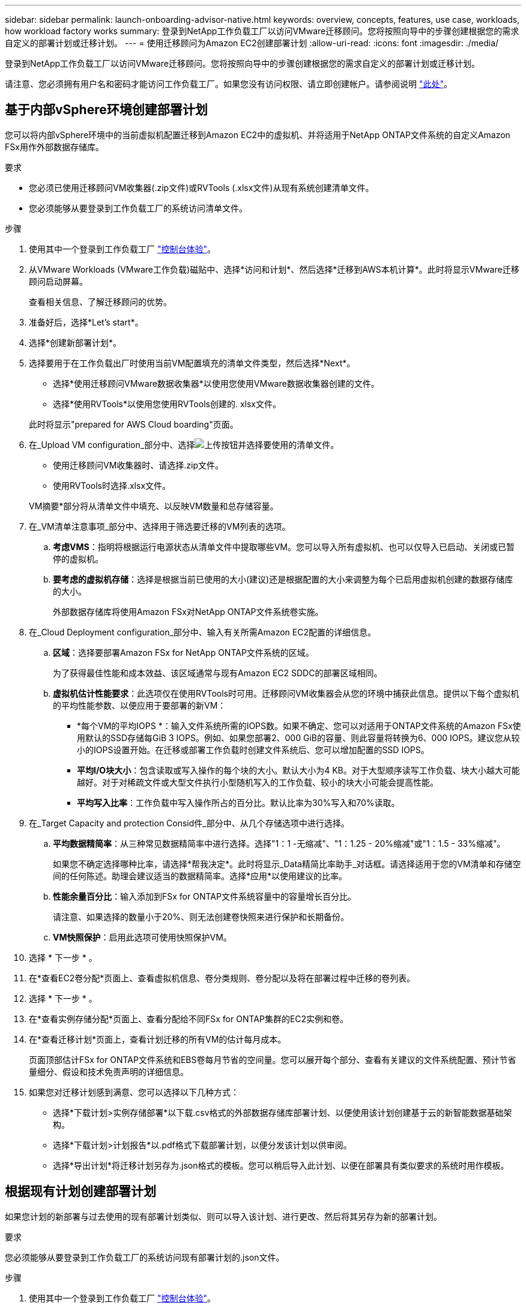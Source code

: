 ---
sidebar: sidebar 
permalink: launch-onboarding-advisor-native.html 
keywords: overview, concepts, features, use case, workloads, how workload factory works 
summary: 登录到NetApp工作负载工厂以访问VMware迁移顾问。您将按照向导中的步骤创建根据您的需求自定义的部署计划或迁移计划。 
---
= 使用迁移顾问为Amazon EC2创建部署计划
:allow-uri-read: 
:icons: font
:imagesdir: ./media/


[role="lead"]
登录到NetApp工作负载工厂以访问VMware迁移顾问。您将按照向导中的步骤创建根据您的需求自定义的部署计划或迁移计划。

请注意、您必须拥有用户名和密码才能访问工作负载工厂。如果您没有访问权限、请立即创建帐户。请参阅说明 https://docs.netapp.com/us-en/workload-setup-admin/quick-start.html["此处"]。



== 基于内部vSphere环境创建部署计划

您可以将内部vSphere环境中的当前虚拟机配置迁移到Amazon EC2中的虚拟机、并将适用于NetApp ONTAP文件系统的自定义Amazon FSx用作外部数据存储库。

.要求
* 您必须已使用迁移顾问VM收集器(.zip文件)或RVTools (.xlsx文件)从现有系统创建清单文件。
* 您必须能够从要登录到工作负载工厂的系统访问清单文件。


.步骤
. 使用其中一个登录到工作负载工厂 https://docs.netapp.com/us-en/workload-setup-admin/console-experiences.html["控制台体验"^]。
. 从VMware Workloads (VMware工作负载)磁贴中、选择*访问和计划*、然后选择*迁移到AWS本机计算*。此时将显示VMware迁移顾问启动屏幕。
+
查看相关信息、了解迁移顾问的优势。

. 准备好后，选择*Let's start*。
. 选择*创建新部署计划*。
. 选择要用于在工作负载出厂时使用当前VM配置填充的清单文件类型，然后选择*Next*。
+
** 选择*使用迁移顾问VMware数据收集器*以使用您使用VMware数据收集器创建的文件。
** 选择*使用RVTools*以使用您使用RVTools创建的. xlsx文件。


+
此时将显示"prepared for AWS Cloud boarding"页面。

. 在_Upload VM configuration_部分中、选择image:button-upload-file.png["上传按钮"]并选择要使用的清单文件。
+
** 使用迁移顾问VM收集器时、请选择.zip文件。
** 使用RVTools时选择.xlsx文件。


+
VM摘要*部分将从清单文件中填充、以反映VM数量和总存储容量。

. 在_VM清单注意事项_部分中、选择用于筛选要迁移的VM列表的选项。
+
.. *考虑VMS*：指明将根据运行电源状态从清单文件中提取哪些VM。您可以导入所有虚拟机、也可以仅导入已启动、关闭或已暂停的虚拟机。
.. *要考虑的虚拟机存储*：选择是根据当前已使用的大小(建议)还是根据配置的大小来调整为每个已启用虚拟机创建的数据存储库的大小。
+
外部数据存储库将使用Amazon FSx对NetApp ONTAP文件系统卷实施。



. 在_Cloud Deployment configuration_部分中、输入有关所需Amazon EC2配置的详细信息。
+
.. *区域*：选择要部署Amazon FSx for NetApp ONTAP文件系统的区域。
+
为了获得最佳性能和成本效益、该区域通常与现有Amazon EC2 SDDC的部署区域相同。

.. *虚拟机估计性能要求*：此选项仅在使用RVTools时可用。迁移顾问VM收集器会从您的环境中捕获此信息。提供以下每个虚拟机的平均性能参数、以便应用于要部署的新VM：
+
*** *每个VM的平均IOPS *：输入文件系统所需的IOPS数。如果不确定、您可以对适用于ONTAP文件系统的Amazon FSx使用默认的SSD存储每GiB 3 IOPS。例如、如果您部署2、000 GiB的容量、则此容量将转换为6、000 IOPS。建议您从较小的IOPS设置开始。在迁移或部署工作负载时创建文件系统后、您可以增加配置的SSD IOPS。
*** *平均I/O块大小*：包含读取或写入操作的每个块的大小。默认大小为4 KB。对于大型顺序读写工作负载、块大小越大可能越好。对于对稀疏文件或大型文件执行小型随机写入的工作负载、较小的块大小可能会提高性能。
*** *平均写入比率*：工作负载中写入操作所占的百分比。默认比率为30%写入和70%读取。




. 在_Target Capacity and protection Consid件_部分中、从几个存储选项中进行选择。
+
.. *平均数据精简率*：从三种常见数据精简率中进行选择。选择"1：1 -无缩减"、"1：1.25 - 20%缩减"或"1：1.5 - 33%缩减"。
+
如果您不确定选择哪种比率，请选择*帮我决定*。此时将显示_Data精简比率助手_对话框。请选择适用于您的VM清单和存储空间的任何陈述。助理会建议适当的数据精简率。选择*应用*以使用建议的比率。

.. *性能余量百分比*：输入添加到FSx for ONTAP文件系统容量中的容量增长百分比。
+
请注意、如果选择的数量小于20%、则无法创建卷快照来进行保护和长期备份。

.. *VM快照保护*：启用此选项可使用快照保护VM。


. 选择 * 下一步 * 。
. 在*查看EC2卷分配*页面上、查看虚拟机信息、卷分类规则、卷分配以及将在部署过程中迁移的卷列表。
. 选择 * 下一步 * 。
. 在*查看实例存储分配*页面上、查看分配给不同FSx for ONTAP集群的EC2实例和卷。
. 在*查看迁移计划*页面上，查看计划迁移的所有VM的估计每月成本。
+
页面顶部估计FSx for ONTAP文件系统和EBS卷每月节省的空间量。您可以展开每个部分、查看有关建议的文件系统配置、预计节省量细分、假设和技术免责声明的详细信息。

. 如果您对迁移计划感到满意、您可以选择以下几种方式：


* 选择*下载计划>实例存储部署*以下载.csv格式的外部数据存储库部署计划、以便使用该计划创建基于云的新智能数据基础架构。
* 选择*下载计划>计划报告*以.pdf格式下载部署计划，以便分发该计划以供审阅。
* 选择*导出计划*将迁移计划另存为.json格式的模板。您可以稍后导入此计划、以便在部署具有类似要求的系统时用作模板。




== 根据现有计划创建部署计划

如果您计划的新部署与过去使用的现有部署计划类似、则可以导入该计划、进行更改、然后将其另存为新的部署计划。

.要求
您必须能够从要登录到工作负载工厂的系统访问现有部署计划的.json文件。

.步骤
. 使用其中一个登录到工作负载工厂 https://docs.netapp.com/us-en/workload-setup-admin/console-experiences.html["控制台体验"^]。
. 从VMware Workloads (VMware工作负载)磁贴中、选择*访问和计划*、然后选择*迁移到AWS本机计算*。
. 选择*导入现有部署计划*。
. 选择image:button-upload-file.png["上传按钮"]并选择要在迁移顾问中导入的现有.json计划文件。
. 选择 * 下一步 * 。
+
此时将显示Review Plan (审核计划)页面。

. 您可以选择*上一页*来访问上一页，并按照上一节所述修改计划的设置。
. 根据您的要求自定义计划后、您可以将计划保存或下载PDF文件格式的计划报告。

